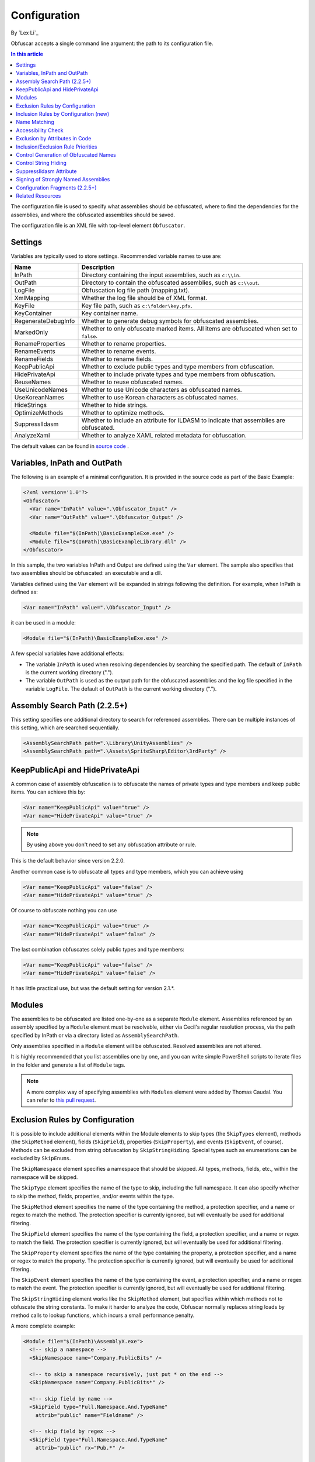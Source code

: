 Configuration
=============
By `Lex Li`_

Obfuscar accepts a single command line argument: the path to its configuration
file.

.. contents:: In this article
   :local:
   :depth: 1

The configuration file is used to specify what assemblies should be obfuscated,
where to find the dependencies for the assemblies, and where the obfuscated
assemblies should be saved.

The configuration file is an XML file with top-level element ``Obfuscator``.

Settings
--------

Variables are typically used to store settings. Recommended variable names to use are:

=================== ===========================================================
Name                Description
=================== ===========================================================
InPath              Directory containing the input assemblies, such as ``c:\\in``.
OutPath             Directory to contain the obfuscated assemblies, such as ``c:\\out``.
LogFile             Obfuscation log file path (mapping.txt).
XmlMapping          Whether the log file should be of XML format.
KeyFile             Key file path, such as ``c:\folder\key.pfx``.
KeyContainer        Key container name.
RegenerateDebugInfo Whether to generate debug symbols for obfuscated assemblies.
MarkedOnly          Whether to only obfuscate marked items. All items are obfuscated when set to ``false``.
RenameProperties    Whether to rename properties.
RenameEvents        Whether to rename events.
RenameFields        Whether to rename fields.
KeepPublicApi       Whether to exclude public types and type members from obfuscation.
HidePrivateApi      Whether to include private types and type members from obfuscation.
ReuseNames          Whether to reuse obfuscated names.
UseUnicodeNames     Whether to use Unicode characters as obfuscated names.
UseKoreanNames      Whether to use Korean characters as obfuscated names.
HideStrings         Whether to hide strings.
OptimizeMethods     Whether to optimize methods.
SuppressIldasm      Whether to include an attribute for ILDASM to indicate that assemblies are obfuscated.
AnalyzeXaml         Whether to analyze XAML related metadata for obfuscation.
=================== ===========================================================

The default values can be found in `source code <https://github.com/obfuscar/obfuscar/blob/2.2.30/Obfuscar/Settings.cs>`_ .

Variables, InPath and OutPath
-----------------------------
The following is an example of a minimal configuration. It is provided in
the source code as part of the Basic Example:

.. code-block:: xml

   <?xml version='1.0'?>
   <Obfuscator>
     <Var name="InPath" value=".\Obfuscator_Input" />
     <Var name="OutPath" value=".\Obfuscator_Output" />

     <Module file="$(InPath)\BasicExampleExe.exe" />
     <Module file="$(InPath)\BasicExampleLibrary.dll" />
   </Obfuscator>

In this sample, the two variables InPath and Output are defined
using the ``Var`` element. The sample also specifies that two assemblies should be obfuscated: an
executable and a dll.

Variables defined using the ``Var`` element will be expanded in strings following
the definition. For example, when InPath is defined as:

.. code-block:: xml

   <Var name="InPath" value=".\Obfuscator_Input" />

it can be used in a module:

.. code-block:: xml

   <Module file="$(InPath)\BasicExampleExe.exe" />

A few special variables have additional effects:

- The variable ``InPath`` is used when resolving dependencies by searching the specified path. The default of ``InPath`` is the current working directory (".").
- The variable ``OutPath`` is used as the output path for the obfuscated assemblies and the log file specified in the variable ``LogFile``. The default of ``OutPath`` is the current working directory (".").

Assembly Search Path (2.2.5+)
-----------------------------
This setting specifies one additional directory to search for referenced assemblies. There can
be multiple instances of this setting, which are searched sequentially.

.. code-block:: xml

   <AssemblySearchPath path=".\Library\UnityAssemblies" />
   <AssemblySearchPath path=".\Assets\SpriteSharp\Editor\3rdParty" />

KeepPublicApi and HidePrivateApi
--------------------------------
A common case of assembly obfuscation is to obfuscate the names of private types and type members and
keep public items. You can achieve this by:

.. code-block:: xml

   <Var name="KeepPublicApi" value="true" />
   <Var name="HidePrivateApi" value="true" />

.. note:: By using above you don't need to set any obfuscation attribute or
   rule.

This is the default behavior since version 2.2.0.

Another common case is to obfuscate all types and type members, which you can achieve using

.. code-block:: xml

   <Var name="KeepPublicApi" value="false" />
   <Var name="HidePrivateApi" value="true" />

Of course to obfuscate nothing you can use

.. code-block:: xml

   <Var name="KeepPublicApi" value="true" />
   <Var name="HidePrivateApi" value="false" />

The last combination obfuscates solely public types and type members:

.. code-block:: xml

   <Var name="KeepPublicApi" value="false" />
   <Var name="HidePrivateApi" value="false" />

It has little practical use, but was the default setting for version 2.1.*.

Modules
-------
The assemblies to be obfuscated are listed one-by-one as a separate ``Module`` element. 
Assemblies
referenced by an assembly specified by a ``Module`` element must be resolvable,
either via Cecil's regular resolution process, via the
path specified by InPath or via a directory listed as ``AssemblySearchPath``.

Only assemblies specified in a ``Module`` element will be obfuscated. Resolved
assemblies are not altered.

It is highly recommended that you list assemblies one by one, and you can write simple PowerShell scripts
to iterate files in the folder and generate a list of ``Module`` tags.

.. note:: A more complex way of specifying assemblies with ``Modules`` element were
   added by Thomas Caudal. You can refer to `this pull request <https://github.com/obfuscar/obfuscar/pull/254#issuecomment-581113846>`_. 

Exclusion Rules by Configuration
--------------------------------
It is possible to include additional elements within the Module elements to
skip types (the ``SkipTypes`` element), methods (the ``SkipMethod`` element), fields
(``SkipField``), properties (``SkipProperty``), and events (``SkipEvent``, of course).
Methods can be excluded from string obfuscation by ``SkipStringHiding``. Special
types such as enumerations can be excluded by ``SkipEnums``.

The ``SkipNamespace`` element specifies a namespace that should be skipped. All
types, methods, fields, etc., within the namespace will be skipped.

The ``SkipType`` element specifies the name of the type to skip, including the
full namespace. It can also specify whether to skip the method, fields,
properties, and/or events within the type.

The ``SkipMethod`` element specifies the name of the type containing the method,
a protection specifier, and a name or regex to match the method. The
protection specifier is currently ignored, but will eventually be used for
additional filtering.

The ``SkipField`` element specifies the name of the type containing the field, a
protection specifier, and a name or regex to match the field. The protection
specifier is currently ignored, but will eventually be used for additional
filtering.

The ``SkipProperty`` element specifies the name of the type containing the
property, a protection specifier, and a name or regex to match the property.
The protection specifier is currently ignored, but will eventually be used for
additional filtering.

The ``SkipEvent`` element specifies the name of the type containing the event, a
protection specifier, and a name or regex to match the event. The protection
specifier is currently ignored, but will eventually be used for additional
filtering.

The ``SkipStringHiding`` element works like the ``SkipMethod`` element, but specifies
within which methods not to obfuscate the string constants. To make it harder
to analyze the code, Obfuscar normally replaces string loads by method calls
to lookup functions, which incurs a small performance penalty.

A more complete example:

.. code-block:: xml

   <Module file="$(InPath)\AssemblyX.exe">
     <!-- skip a namespace -->
     <SkipNamespace name="Company.PublicBits" />

     <!-- to skip a namespace recursively, just put * on the end -->
     <SkipNamespace name="Company.PublicBits*" />

     <!-- skip field by name -->
     <SkipField type="Full.Namespace.And.TypeName"
       attrib="public" name="Fieldname" />

     <!-- skip field by regex -->
     <SkipField type="Full.Namespace.And.TypeName"
       attrib="public" rx="Pub.*" />

     <!-- skip type...will still obfuscate its methods -->
     <SkipType name="Full.Namespace.And.TypeName2" />

     <!-- skip type...will skip its methods next -->
     <SkipType name="Full.Namespace.And.TypeName3" />
     <!-- skip TypeName3's public methods -->
     <SkipMethod type="Full.Namespace.And.TypeName3"
       attrib="public" rx=".*" />
     <!-- skip TypeName3's protected methods -->
     <SkipMethod type="Full.Namespace.And.TypeName3"
       attrib="family" rx=".*" />

     <!-- skip type and its methods -->
     <SkipType name="Full.Namespace.And.TypeName4" skipMethods="true" />
     <!-- skip type and its fields -->
     <SkipType name="Full.Namespace.And.TypeName4" skipFields="true" />
     <!-- skip type and its properties -->
     <SkipType name="Full.Namespace.And.TypeName4" skipProperties="true" />
     <!-- skip type and its events -->
     <SkipType name="Full.Namespace.And.TypeName4" skipEvents="true" />
     <!-- skip attributes can be combined (this will skip the methods and fields) -->
     <SkipType name="Full.Namespace.And.TypeName4" skipMethods="true" skipFields="true" />
     <!-- skip the hiding of strings in this type's methods -->
     <SkipType name="Full.Namespace.And.TypeName4" skipStringHiding="true" />

     <!-- skip a property in TypeName5 by name -->
     <SkipProperty type="Full.Namespace.And.TypeName5"
       name="Property2" />
     <!-- skip a property in TypeName5 by regex -->
     <SkipProperty type="Full.Namespace.And.TypeName5"
       attrib="public" rx="Something\d" />

     <!-- skip an event in TypeName5 by name -->
     <SkipProperty type="Full.Namespace.And.TypeName5"
       name="Event2" />
     <!-- skip an event in TypeName5 by regex -->
     <SkipProperty type="Full.Namespace.And.TypeName5"
       rx="Any.*" />

     <!-- avoid the hiding of strings in TypeName6 on all methods -->
     <SkipStringHiding type="Full.Namespace.And.TypeName6" name="*" />
   </Module>

To prevent all properties from being obfuscated, set the RenameProperties
variable to "false" (it's an xsd boolean). To prevent specific properties
from being renamed, use the ``SkipProperty`` element. It will also skip the
property's accessors, get_XXX and set_XXX.

To prevent all events from being obfuscated, set the RenameEvents variable to
"false" (it's also xsd boolean). To prevent specific events from being
renamed, use the ``SkipEvent`` element. It will also skip the event's accessors,
add_XXX and remove_XXX.

Inclusion Rules by Configuration (new)
--------------------------------------
To supplement ``Skip*`` elements, ``Force*`` has been added.

Name Matching
-------------
The ``SkipMethod``, ``SkipProperty``, ``SkipEvent``, ``SkipField``, and ``SkipStringHiding``
elements accept an rx attribute that specifies a regular expression used to
match the name of the thing to be skipped. The ``SkipType``, ``SkipMethod``,
``SkipProperty``, ``SkipEvent``, ``SkipField``, and ``SkipStringHiding`` elements all accept a
name attribute that specifies a string with optional wildcards or a regular
expression used to match the name of the thing to be skipped. For elements
where both the name and rx attributes are specified, the rx attribute is
ignored.

The name attribute can specify either a string or a regular expression to
match the name of the thing to be skipped. If the value of the name attribute
begins with a '^' character, the value (including the '^') will be treated as
a regular expression (e.g., the name '^so.*g' will match the string
something). Otherwise, the value will be used as a wildcard string, where '*'
matches zero or more characters, and '?' matches a single character (e.g., the
wildcard string som?t*g will match the string something).

This behavior also applies to the value of the type attribute of the
``SkipMethod``, ``SkipProperty``, ``SkipEvent``, ``SkipField``, and ``SkipStringHiding`` elements.

Accessibility Check
-------------------
The ``SkipMethod``, ``SkipProperty``, ``SkipEvent``, ``SkipField``, and ``SkipStringHiding``
elements also accept an attrib attribute.

* Not specified or ``attrib=''``: All members are skipped from obfuscation.
* ``attrib='public'``: Only public members are skipped.
* ``attrib='protected'``: Only public and protected members are skipped.
* All other values for attrib generate an error by now.

Members which are internal or protected internal are not skipped when attrib
is public or protected.

Properties and events do not directly have an accessibility attribute, but
their underlying methods (getter, setter, add, remove) have. For properties
the attribute of the getter and for events the attribute of the add method is
used.

Exclusion by Attributes in Code
-------------------------------
There's also some functionality where you can mark types with an attribute to
prevent them from being obfuscated.

`System.Reflection.ObfuscationAttribute <https://learn.microsoft.com/dotnet/api/system.reflection.obfuscationattribute>`_

.. note:: The Obfuscar attribute defined in Obfuscar itself is obsolete.

And if you only want specific classes obfuscated, you can set the ``MarkedOnly``
variable to ``true`` (also an xsd boolean), and apply the ``ObfuscationAttribute``
to the things you want obfuscated. This is done in the ``ObfuscarTests`` project
(included w/ the source...it's intended to be a place for unit tests, but for
now does little) to obfuscate a subset of the classes. For example, if
``MarkedOnly`` is set to true, to include obfuscation of X, its methods, fields,
resources, etc.

Inclusion/Exclusion Rule Priorities
-----------------------------------
Above several inclusion/exclusion methods have been documented. What if
multiple rules apply to a single item? Which rule is executed while others
ignored?

The rule of thumb is as below,

#. Attributes set on the item is always of top priority. If an attribute is
   detected, then all other rules are ignored. For members of a type, if the
   member itself does not contain such attributes, the type's attributes take
   effect.
#. If no attribute is set, inclusion rules (``Force*``) are of top priority.
#. If no inclusion rule is set, exclusion rules (``Skip*``) are of top priority.
#. If no exclusion rule is set, ``KeepPublicApi`` and ``HidePrivateApi`` take effect.

Control Generation of Obfuscated Names
--------------------------------------
By default all new type and member names generated by Obfuscar are only unique
within their scopes. A type with name A may be part of namespace A.A and A.B.
The same holds true for type members. Multiple types may have fields and
properties with the same name.

When using ``System.Xml.Serialization.XmlSerializer`` on obfuscated types, the
names of generated Xml elements and attributes have to be specified with one
of the ``XmlXXXXXAttribute`` attributes. This is because the original type and
member names do not exist any more after obfuscation. For some reasons the
``XmlSerializer`` uses the obfuscated names internally even though they are
overridden by attributes. Because of that it fails on duplicate names. The
same is true for the XML Serializer Generator Tool (Sgen.exe).

You can work around this problem by setting the ReuseNames variable to false.
In this case the obfuscator does not reuse names for types, fields and
properties. The generated names are unique over all assemblies. This setting
does not apply to methods.

Add the following line to the configuration file to enable unique names:

.. code-block:: xml

   <Var name="ReuseNames" value="false" />

You can use ``UseUnicodeNames`` and ``UseKoreanNames`` to further control the
characters used in obfuscated names. Unicode characters are often not readable,
while Korean characters look almost the same to most audience. They provide
good alternatives if you think the default characters do not provide the
strongest obfuscation.

Control String Hiding
---------------------
By default Obfuscar hides all string constants by replacing the string load
(``LDSTR`` opcode) by calls to methods which return the string from a buffer. This
buffer is allocated on startup (in a static constructor) by reading from a
XOR-encoded UTF8 byte array containing all strings. This comes with a small
performance cost. You can disable this feature completely by adding the
following line to the configuration file:

.. code-block:: xml

   <Var name="HideStrings" value="false" />

If you only want to disable it on specific methods, use the SkipStringHiding
elements.

.. important:: This feature hides the strings in a reversible way so that your
   code can remain valid, which means a de-obfuscation tool can reverse the
   string contents easily. Therefore, never store confidential information as
   strings in your assemblies, because this feature won't protect them from
   being read.

SuppressIldasm Attribute
------------------------
Microsoft designed an attribute ``SuppressIldasmAttribute``, which if set on an
.NET assembly can indicate that ILDASM utility from Microsoft should not
display IL of the assembly.

.. important:: Obfuscar inserts this attribute if you enable this feature.
   However, decompilers (ILSpy, .NET Reflector, JustDecompile, or dotPeek) do
   not honor this attribute at all. Thus, practically speaking, it is a useless
   feature designed by Microsoft.

Signing of Strongly Named Assemblies
------------------------------------
Signed assemblies will not work after obfuscation and must be re-signed.

Add the following line to the configuration file to specify the path to your
key file. When given a KeyFile in the configuration, Obfuscar will sign a
previously signed assembly with the given key. Relative paths are searched
from the current directory and, if not found, from the directory containing
the particular assembly.

.. code-block:: xml

   <Var name="KeyFile" value="key.snk" />

If the project uses a .pfx file to sign the assembly, by default Visual Studio
would create a key container in Windows, whose name can be found from MSBuild
diagnostic logging.

.. note:: Once MSBuild diagnostic logging is enabled via ``/v:diag`` switch,
   the key container name can be found by searching for
   ``KeyContainerName=VS_KEY_XXXXXX`` in the output.

The key container name can then be used in Obfuscar configuration,

.. code-block:: xml

   <Var name="KeyContainer" value="VS_KEY_XXXXXX" />

.. important:: `KeyContainer` setting is supported in release 2.2.13 and above.

If neither KeyFile nor KeyContainer is specified, Obfuscar normally throws an
exception on signed assemblies. If an assembly is marked delay signed, the
signing step will be skipped in case no key file is given.

.. note:: With the special key file name auto, Obfuscar uses the value of the
   AssemblyKeyFileAttribute instead (if existing).

Configuration Fragments (2.2.5+)
--------------------------------
Configuration can now be split into multiple files.

Usage example:

.. code-block:: xml

   <?xml version="1.0" encoding="UTF-8"?>
   <Obfuscator>
     <Var name="InPath" value="..\..\Input" />
     <Var name="OutPath" value="..\..\Output" />
     <Var name="KeepPublicApi" value="false" />
     <Var name="HidePrivateApi" value="true" />
     <Include path="$(InPath)\TestInclude.xml" />
     <Module file="$(InPath)\AssemblyWithCustomAttr.dll">
         <Include path="$(InPath)\TestIncludeModule.xml" />
     </Module>
   </Obfuscator>

TestInclude.xml:

.. code-block:: xml

   <?xml version='1.0'?>
   <Include>
     <Var name='TestIncludeVar' value='Foo' />
   </Include>

TestIncludeModule.xml:

.. code-block:: xml

   <?xml version='1.0'?>
   <Include>
     <SkipMethod type='SkipVirtualMethodTest.Interface1' name='Method1' />
   </Include>

Related Resources
-----------------

- :doc:`/getting-started/basics`
- :doc:`/tutorials/basics`
